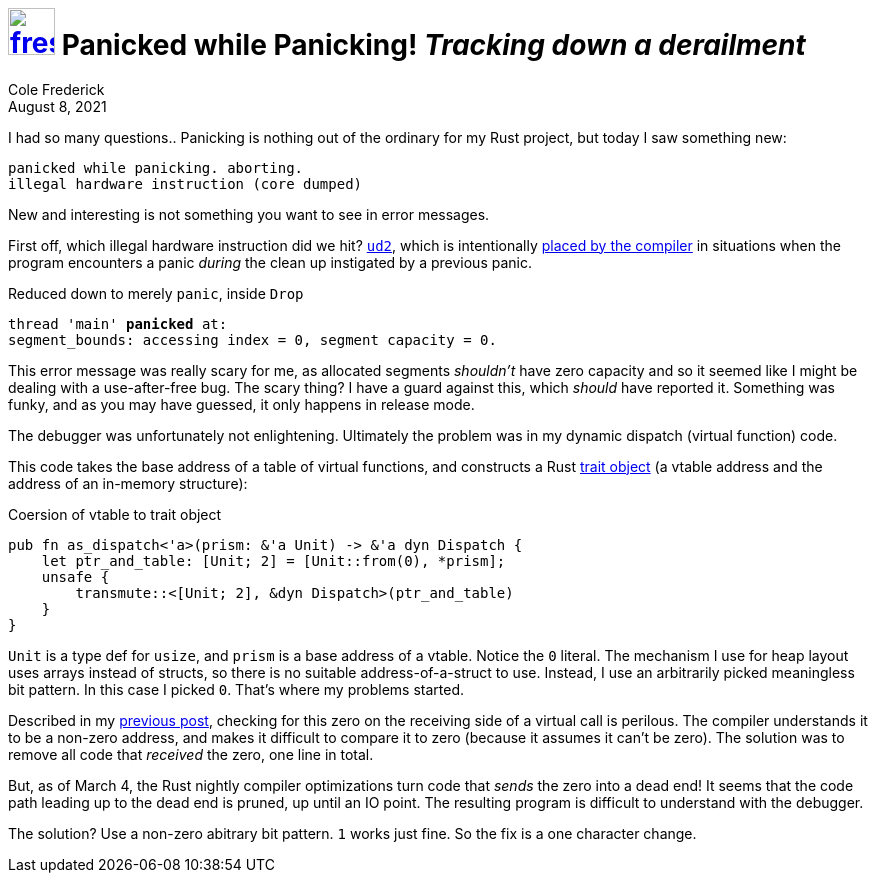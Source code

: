 = image:logo/shield.svg[fress,47,link="./"] Panicked while Panicking! [.subtitle]##_Tracking down a derailment_##
Cole Frederick
:revdate: August 8, 2021

I had so many questions..
Panicking is nothing out of the ordinary for my Rust project,
but today I saw something new:

[source]
----
panicked while panicking. aborting.
illegal hardware instruction (core dumped)
----

New and interesting is not something you want to see in error messages.

First off, which illegal hardware instruction did we hit?
https://www.felixcloutier.com/x86/ud[`ud2`^], which is intentionally
https://github.com/rust-lang/rust/issues/81895#issuecomment-775489478[placed by the compiler^]
in situations when the program encounters a panic _during_ the
clean up instigated by a previous panic.

.Reduced down to merely `panic`, inside `Drop`
[source,subs=+quotes]
----
thread 'main' *panicked* at:
segment_bounds: accessing index = 0, segment capacity = 0.
----

This error message was really scary for me, as allocated segments _shouldn't_ have
zero capacity and so it seemed like I might be dealing with a use-after-free bug.
The scary thing? I have a guard against this, which _should_ have reported it.
Something was funky, and as you may have guessed, it only happens in release mode.

The debugger was unfortunately not enlightening.
Ultimately the problem was in my dynamic dispatch (virtual function) code.

This code takes the base address of a table of virtual functions, and constructs
a Rust https://doc.rust-lang.org/reference/types/trait-object.html[trait object^]
(a vtable address and the address of an in-memory structure):

.Coersion of vtable to trait object
[source, rust]
----
pub fn as_dispatch<'a>(prism: &'a Unit) -> &'a dyn Dispatch {
    let ptr_and_table: [Unit; 2] = [Unit::from(0), *prism];
    unsafe {
        transmute::<[Unit; 2], &dyn Dispatch>(ptr_and_table)
    }
}
----

`Unit` is a type def for `usize`, and `prism` is a base address
of a vtable. Notice the `0` literal. 
The mechanism I use for heap layout uses arrays instead of structs,
so there is no suitable address-of-a-struct to use.
Instead, I use an arbitrarily picked meaningless bit pattern.
In this case I picked `0`. That's where my problems started.

Described in my link:look-the-same[previous post], checking for this zero on the
receiving side of a virtual call is perilous. The compiler
understands it to be a non-zero address, and makes it difficult
to compare it to zero (because it assumes it can't be zero).
The solution was to remove all code that _received_ the zero, one line in total.

But, as of March 4, the Rust nightly compiler optimizations turn
code that _sends_ the zero into a dead end!
It seems that the code path leading up to the dead end is pruned,
up until an IO point. The resulting program is difficult to understand
with the debugger.

The solution? Use a non-zero abitrary bit pattern. `1` works just fine.
So the fix is a one character change.

